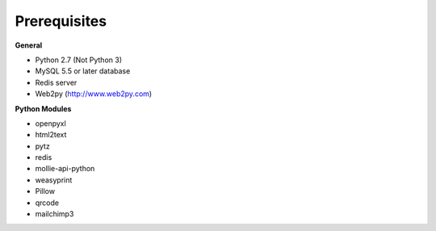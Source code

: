 Prerequisites
=============

**General**

* Python 2.7 (Not Python 3)
* MySQL 5.5 or later database
* Redis server
* Web2py (http://www.web2py.com)

**Python Modules**

* openpyxl
* html2text
* pytz
* redis
* mollie-api-python
* weasyprint
* Pillow
* qrcode
* mailchimp3
